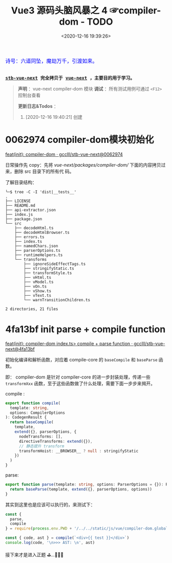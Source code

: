 #+TITLE: Vue3 源码头脑风暴之 4 ☞compiler-dom - TODO
#+DATE: <2020-12-16 19:39:26>
#+TAGS[]: vue, vue3, compiler-dom
#+CATEGORIES[]: vue
#+LANGUAGE: zh-cn
#+STARTUP: indent shrink

#+begin_export html
<link href="https://fonts.goo~gleapis.com/cs~s2?family=ZCOOL+XiaoWei&display=swap" rel="stylesheet">
<kbd>
<font color="blue" size="3" style="font-family: 'ZCOOL XiaoWei', serif;">
  诗号：六道同坠，魔劫万千，引渡如来。
</font>
</kbd><br><br>
#+end_export

[[/img/bdx/yiyeshu-001.jpg]]

@@html:<kbd>@@
*[[https://github.com/gcclll/stb-vue-next][stb-vue-next]] 完全拷贝于 [[https://github.com/vuejs/vue-next][vue-next]] ，主要目的用于学习。*
@@html:</kbd>@@

#+begin_quote
*声明* ：vue-next compiler-dom 模块
*调试* ：所有测试用例可通过 ~<F12>~ 控制台查看

*更新日志&Todos* ：
1. [2020-12-16 19:40:21] 创建
#+end_quote

#+begin_export html
<script src="/js/vue/compiler-dom.global.js"></script>
<script>
let i = 0, j = 0
const l1 = x => (j = 0, console.log(`%c >>> ${++i} ${x}`, 'background: #222; color: #bada55'))
const l2 = x => console.log(`%c > ${i}.${j++} ${x}`, 'background: #222; color: #bada55')
const log = (args) => console.log.apply(console, Array.isArray(args) ? args : [args])
log.blue = x => log([`%c ${x}`, `color: blue`])
log.red = x => log([`%c ${x}`, `color: red`])
log.gray = x => log([`%c ${x}`, `color: gray`])
const { compile: compile2, parse } = VueCompilerDOM
const compile = (tpl, title, logAst = false) => {
    l2(title)
    if (!tpl) return null
    const { code, ast } = compile2(tpl, {
        onError: (e) => console.warn(e.message),
        hoistStatic: true,
        ...( compile.options || {} )
    })

    log.gray(tpl)
    log([code])
    logAst && log(typeof logAst === 'function' ? logAst(ast) : ast)
    return ast
}
const c = (tpl, desc, fn) => compile(tpl, desc, fn || (ast => ast.codegenNode.props))
</script>
#+end_export

* 0062974 compiler-dom模块初始化

[[https://github.com/gcclll/stb-vue-next/commit/0062974d50531aa5e51f229968fd582d567a090c][feat(init): compiler-dom · gcclll/stb-vue-next@0062974]]

日常操作先 copy：先将 /vue-next/packages/compiler-dom// 下面的内容拷贝过来，删除 src 目录下的所有代
码。

了解目录结构：

#+begin_example
╰─$ tree -C -I 'dist|__tests__'
.
├── LICENSE
├── README.md
├── api-extractor.json
├── index.js
├── package.json
└── src
    ├── decodeHtml.ts
    ├── decodeHtmlBrowser.ts
    ├── errors.ts
    ├── index.ts
    ├── namedChars.json
    ├── parserOptions.ts
    ├── runtimeHelpers.ts
    └── transforms
        ├── ignoreSideEffectTags.ts
        ├── stringifyStatic.ts
        ├── transformStyle.ts
        ├── vHtml.ts
        ├── vModel.ts
        ├── vOn.ts
        ├── vShow.ts
        ├── vText.ts
        └── warnTransitionChildren.ts

2 directories, 21 files
#+end_example
* 4fa13bf init parse + compile function

[[https://github.com/gcclll/stb-vue-next/commit/4fa13bfe57f414f158041122119096f3fb8a859d][feat(init): compiler-dom index.ts> compile + parse function · gcclll/stb-vue-next@4fa13bf]]

初始化编译和解析函数，对应着 compile-core 的 ~baseCompile~ 和 ~baseParse~ 函数。

即： compiler-dom 是针对 compiler-core 的进一步封装处理，传递一些 ~transformXxx~
函数，至于这些函数做了什么处理，需要下面一步步来揭开。

compile :
#+begin_src typescript
export function compile(
  template: string,
  options: CompilerOptions
): CodegenResult {
  return baseCompile(
    template,
    extend({}, parserOptions, {
      nodeTransforms: [],
      directiveTransforms: extend({}),
      // 静态提升 transform
      transformHoist: __BROWSER__ ? null : stringifyStatic
    })
  )
}
#+end_src

parse:
#+begin_src typescript
export function parse(template: string, options: ParserOptions = {}): RootNode {
  return baseParse(template, extend({}, parserOptions, options))
}
#+end_src

其实到这里也是应该可以执行的，来测试下：

#+begin_src js
const {
  parse,
  compile
} = require(process.env.PWD + '/../../static/js/vue/compiler-dom.global.js')

const { code, ast } = compile(`<div>{{ test }}</div>`)
console.log(code, '\n>>> AST: \n', ast)
#+end_src

#+RESULTS:
#+begin_example
const _Vue = Vue

return function render(_ctx, _cache) {
  with (_ctx) {
    const { toDisplayString : _toDisplayString, createVNode : _createVNode, openBlock : _openBlock, createBlock : _createBlock } = _Vue

    return (_openBlock(), _createBlock("div", null, _toDisplayString(test), 1 /* TEXT */))
  }
}
>>> AST:
 {
  type: 0,
  children: [
    {
      type: 1,
      ns: 0,
      tag: 'div',
      tagType: 0,
      props: [],
      isSelfClosing: false,
      children: [Array],
      loc: [Object],
      codegenNode: [Object]
    }
  ],
  codegenNode: {
    type: 13,
    tag: '"div"',
    props: undefined,
    children: { type: 5, content: [Object], loc: [Object] },
    patchFlag: '1 /* TEXT */',
    dynamicProps: undefined,
    directives: undefined,
    isBlock: true,
    disableTracking: false,
    loc: { start: [Object], end: [Object], source: '<div>{{ test }}</div>' }
  },
}
#+end_example

接下来才是进入正题 ⛳...🚄🚄🚄

